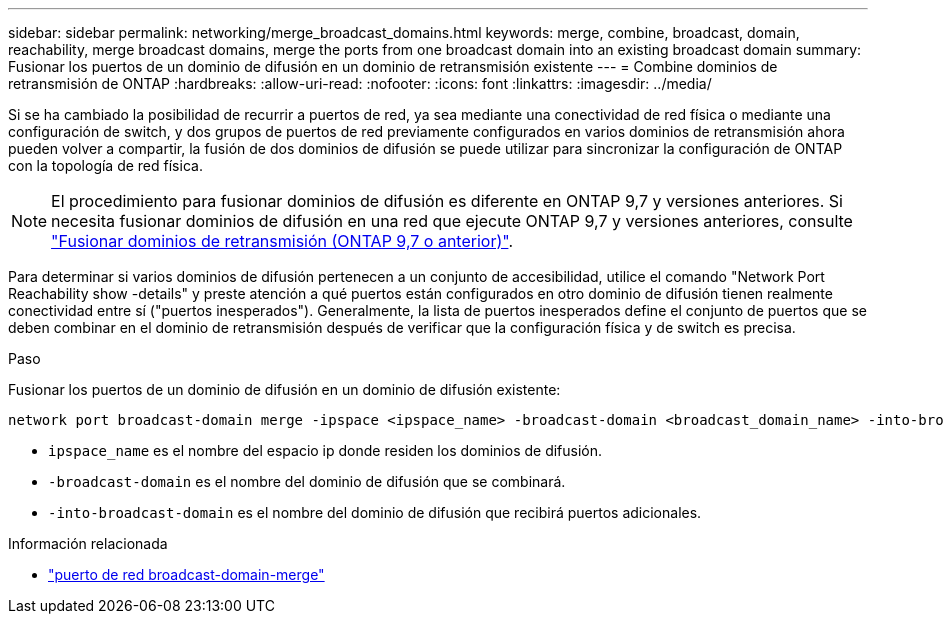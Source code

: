 ---
sidebar: sidebar 
permalink: networking/merge_broadcast_domains.html 
keywords: merge, combine, broadcast, domain, reachability, merge broadcast domains, merge the ports from one broadcast domain into an existing broadcast domain 
summary: Fusionar los puertos de un dominio de difusión en un dominio de retransmisión existente 
---
= Combine dominios de retransmisión de ONTAP
:hardbreaks:
:allow-uri-read: 
:nofooter: 
:icons: font
:linkattrs: 
:imagesdir: ../media/


[role="lead"]
Si se ha cambiado la posibilidad de recurrir a puertos de red, ya sea mediante una conectividad de red física o mediante una configuración de switch, y dos grupos de puertos de red previamente configurados en varios dominios de retransmisión ahora pueden volver a compartir, la fusión de dos dominios de difusión se puede utilizar para sincronizar la configuración de ONTAP con la topología de red física.


NOTE: El procedimiento para fusionar dominios de difusión es diferente en ONTAP 9,7 y versiones anteriores. Si necesita fusionar dominios de difusión en una red que ejecute ONTAP 9,7 y versiones anteriores, consulte link:https://docs.netapp.com/us-en/ontap-system-manager-classic/networking-bd/merge_broadcast_domains97.html["Fusionar dominios de retransmisión (ONTAP 9,7 o anterior)"^].

Para determinar si varios dominios de difusión pertenecen a un conjunto de accesibilidad, utilice el comando "Network Port Reachability show -details" y preste atención a qué puertos están configurados en otro dominio de difusión tienen realmente conectividad entre sí ("puertos inesperados"). Generalmente, la lista de puertos inesperados define el conjunto de puertos que se deben combinar en el dominio de retransmisión después de verificar que la configuración física y de switch es precisa.

.Paso
Fusionar los puertos de un dominio de difusión en un dominio de difusión existente:

....
network port broadcast-domain merge -ipspace <ipspace_name> -broadcast-domain <broadcast_domain_name> -into-broadcast-domain <broadcast_domain_name>
....
* `ipspace_name` es el nombre del espacio ip donde residen los dominios de difusión.
* `-broadcast-domain` es el nombre del dominio de difusión que se combinará.
* `-into-broadcast-domain` es el nombre del dominio de difusión que recibirá puertos adicionales.


.Información relacionada
* link:https://docs.netapp.com/us-en/ontap-cli/network-port-broadcast-domain-merge["puerto de red broadcast-domain-merge"^]

